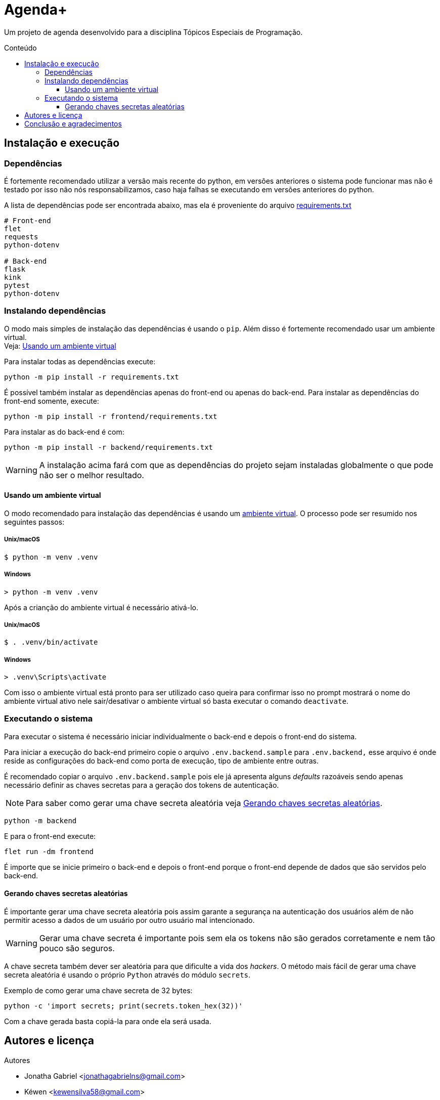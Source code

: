 = Agenda+
:toc: macro
:toc-title: Conteúdo
:toclevels: 3

[.lead]
Um projeto de agenda desenvolvido para a disciplina Tópicos Especiais de
Programação.

toc::[]

== Instalação e execução
=== Dependências
É fortemente recomendado utilizar a versão mais recente do python, em versões
anteriores o sistema pode funcionar mas não é testado por isso não nós
responsabilizamos, caso haja falhas se executando em versões anteriores do
python.

A lista de dependências pode ser encontrada abaixo, mas ela é proveniente do
arquivo link:requirements.txt[]
----
# Front-end
flet
requests
python-dotenv

# Back-end
flask
kink
pytest
python-dotenv
----

=== Instalando dependências
O modo mais simples de instalação das dependências é usando o `pip`. Além disso
é fortemente recomendado usar um ambiente virtual. +
Veja: <<usando-venv>>

Para instalar todas as dependências execute:

    python -m pip install -r requirements.txt

É possível também instalar as dependências apenas do front-end ou apenas do
back-end. Para instalar as dependências do front-end somente, execute:

    python -m pip install -r frontend/requirements.txt

Para instalar as do back-end é com:

    python -m pip install -r backend/requirements.txt

WARNING: A instalação acima fará com que as dependências do projeto sejam
instaladas globalmente o que pode não ser o melhor resultado.

[#usando-venv]
==== Usando um ambiente virtual
O modo recomendado para instalação das dependências é usando um
https://docs.python.org/pt-br/3/library/venv.html[ambiente virtual].
O processo pode ser resumido nos seguintes passos:

===== Unix/macOS
    $ python -m venv .venv

===== Windows
    > python -m venv .venv

Após a crianção do ambiente virtual é necessário ativá-lo.

===== Unix/macOS
    $ . .venv/bin/activate

===== Windows
    > .venv\Scripts\activate

Com isso o ambiente virtual está pronto para ser utilizado caso queira para
confirmar isso no prompt mostrará o nome do ambiente virtual ativo nele
sair/desativar o ambiente virtual só basta executar o comando `deactivate`.

=== Executando o sistema
Para executar o sistema é necessário iniciar individualmente o back-end e depois
o front-end do sistema.

Para iniciar a execução do back-end primeiro copie o arquivo
`.env.backend.sample` para `.env.backend,` esse arquivo é onde reside as
configurações do back-end como porta de execução, tipo de ambiente entre outras.

É recomendado copiar o arquivo `.env.backend.sample` pois ele já apresenta
alguns __defaults__ razoáveis sendo apenas necessário definir as chaves secretas
para a geração dos tokens de autenticação.

NOTE: Para saber como gerar uma chave secreta aleatória veja <<secret-keys>>.

    python -m backend

E para o front-end execute:

    flet run -dm frontend

É importe que se inicie primeiro o back-end e depois o front-end porque o
front-end depende de dados que são servidos pelo back-end.

[#secret-keys]
==== Gerando chaves secretas aleatórias
É importante gerar uma chave secreta aleatória pois assim garante a segurança na
autenticação dos usuários além de não permitir acesso a dados de um usuário por
outro usuário mal intencionado.

WARNING: Gerar uma chave secreta é importante pois sem ela os tokens não são
gerados corretamente e nem tão pouco são seguros.

A chave secreta também dever ser aleatória para que dificulte a vida dos
__hackers__. O método mais fácil de gerar uma chave secreta aleatória é usando o
próprio `Python` através do módulo `secrets`.

Exemplo de como gerar uma chave secreta de 32 bytes:

    python -c 'import secrets; print(secrets.token_hex(32))'

Com a chave gerada basta copiá-la para onde ela será usada.

== Autores e licença
.Autores
- Jonatha Gabriel <jonathagabrielns@gmail.com>
- Kéwen <kewensilva58@gmail.com>

O projeto pode ser encontrado em https://github.com/j0ng4b/AgendaPlus e foi
licenciado sob os termos da `BSD-3-Clause` para mais detalhes visite o
arquivo link:LICENSE[].

== Conclusão e agradecimentos
